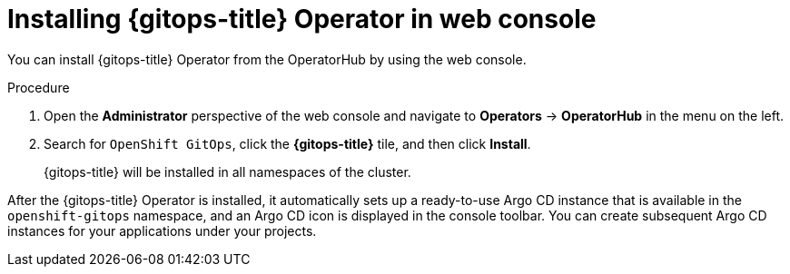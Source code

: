 // Module is included in the following assemblies:
//
// * installing_gitops/installing-openshift-gitops.adoc

:_content-type: PROCEDURE
[id="installing-gitops-operator-in-web-console_{context}"]
= Installing {gitops-title} Operator in web console

You can install {gitops-title} Operator from the OperatorHub by using the web console.

.Procedure

. Open the *Administrator* perspective of the web console and navigate to *Operators* → *OperatorHub* in the menu on the left.

. Search for `OpenShift GitOps`, click the *{gitops-title}* tile, and then click *Install*.
+
{gitops-title} will be installed in all namespaces of the cluster.

After the {gitops-title} Operator is installed, it automatically sets up a ready-to-use Argo CD instance that is available in the `openshift-gitops` namespace, and an Argo CD icon is displayed in the console toolbar. You can create subsequent Argo CD instances for your applications under your projects.
